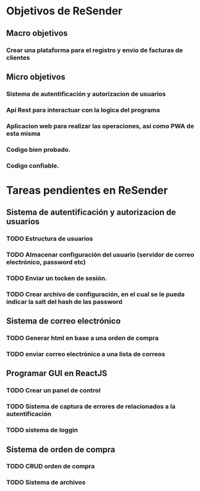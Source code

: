 * Objetivos de ReSender
** Macro objetivos 
*** Crear una plataforma para el registro y envio de facturas de clientes
** Micro objetivos
*** Sistema de autentificación y autorizacion de usuarios
*** Api Rest para interactuar con la logica del programa
*** Aplicacion web para realizar las operaciones, asi como PWA de esta misma
*** Codigo bien probado. 
*** Codigo confiable.
* Tareas pendientes en ReSender
**  Sistema de autentificación y autorizacion de usuarios
*** TODO Estructura de usuarios
*** TODO Almacenar configuración del usuario (servidor de correo electrónico, password etc)
*** TODO Enviar un tocken de sesión. 
*** TODO Crear archivo de configuración, en el cual se le pueda indicar la salt del hash de las password
** Sistema de correo electrónico
*** TODO Generar html en base a una orden de compra
*** TODO enviar correo electrónico a una lista de correos
** Programar GUI en ReactJS
*** TODO Crear un panel de control
*** TODO Sistema de captura de errores de relacionados a la autentificación
*** TODO sistema de loggin 
** Sistema de orden de compra
*** TODO CRUD orden de compra
*** TODO Sistema de archivos
